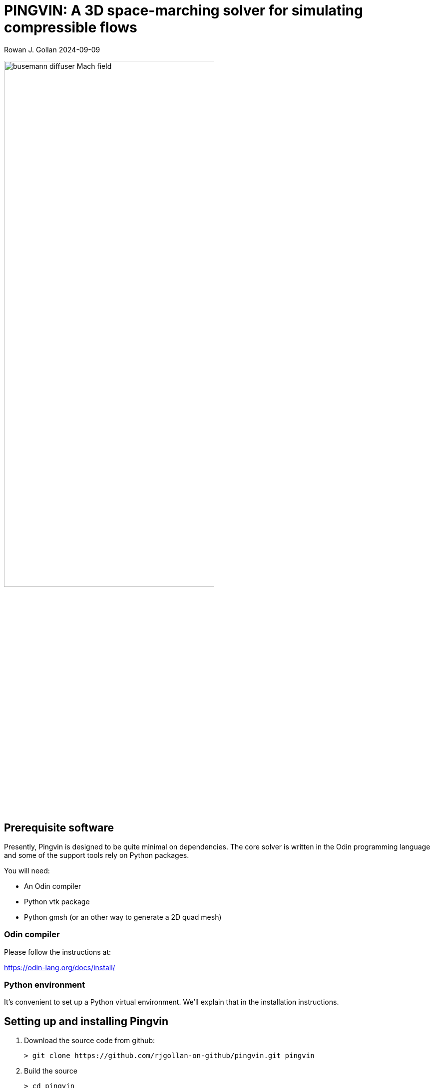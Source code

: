 = PINGVIN: A 3D space-marching solver for simulating compressible flows

Rowan J. Gollan
2024-09-09

image::examples/diffuser-busemann/busemann-diffuser-Mach-field.png[align="center",width=70%]



== Prerequisite software

Presently, Pingvin is designed to be quite minimal on dependencies.
The core solver is written in the Odin programming language and some
of the support tools rely on Python packages.

You will need:

* An Odin compiler
* Python vtk package
* Python gmsh (or an other way to generate a 2D quad mesh)

=== Odin compiler

Please follow the instructions at:

https://odin-lang.org/docs/install/

=== Python environment

It's convenient to set up a Python virtual environment.
We'll explain that in the installation instructions.

== Setting up and installing Pingvin

1. Download the source code from github:

   > git clone https://github.com/rjgollan-on-github/pingvin.git pingvin

2. Build the source

   > cd pingvin
   > make install

3. Set your environment variables in a `.bashrc` (or equivalent file for your platform)

    export PINGVIN=$HOME/pingvin
    export PATH=$PINGVIN/inst:$PATH

4. Set up a Python virtual environment and install required packages

   > python -m venv py-env
   > pip install vtk
   > pip install gmsh

You might need to re-login or source the `.bashrc` file to get your environment properly set.

==  Trying things out

Navigate to the Busemann diffuser example in pingvin/examples/diffuser-busemann, and follow the README.
Hopefully, you get an image something like the one at the top of this README.





